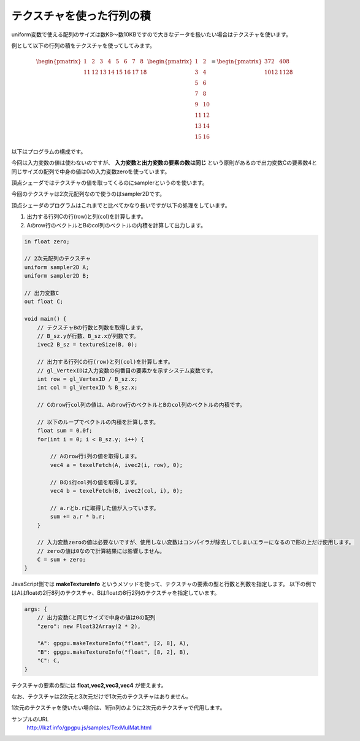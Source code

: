 ﻿
テクスチャを使った行列の積
====================================

uniform変数で使える配列のサイズは数KB～数10KBですので大きなデータを扱いたい場合はテクスチャを使います。

例として以下の行列の積をテクスチャを使ってしてみます。

.. math::

    \begin{pmatrix} 1 & 2 & 3 & 4 & 5 & 6 & 7 & 8 \\ 11 & 12 & 13 & 14 & 15 & 16 & 17 & 18 \end{pmatrix}
    \begin{pmatrix} 1 & 2 \\ 3 & 4 \\ 5 & 6 \\ 7 & 8 \\ 9 & 10 \\ 11 & 12 \\ 13 & 14 \\ 15 & 16 \end{pmatrix}
    =
    \begin{pmatrix} 372 & 408 \\ 1012 & 1128 \end{pmatrix} 


以下はプログラムの構成です。

.. image:: _static/img/TexMulMat.png

今回は入力変数の値は使わないのですが、 **入力変数と出力変数の要素の数は同じ** という原則があるので出力変数Cの要素数4と同じサイズの配列で中身の値は0の入力変数zeroを使っています。

頂点シェーダではテクスチャの値を取ってくるのにsamplerというのを使います。

今回のテクスチャは2次元配列なので使うのはsampler2Dです。

頂点シェーダのプログラムはこれまでと比べてかなり長いですが以下の処理をしています。

1. 出力する行列Cの行(row)と列(col)を計算します。
2. Aのrow行のベクトルとBのcol列のベクトルの内積を計算して出力します。

.. code-block:: glsl

    in float zero;

    // 2次元配列のテクスチャ
    uniform sampler2D A;
    uniform sampler2D B;

    // 出力変数C
    out float C;

    void main() {
        // テクスチャBの行数と列数を取得します。
        // B_sz.yが行数、B_sz.xが列数です。
        ivec2 B_sz = textureSize(B, 0);

        // 出力する行列Cの行(row)と列(col)を計算します。
        // gl_VertexIDは入力変数の何番目の要素かを示すシステム変数です。
        int row = gl_VertexID / B_sz.x;
        int col = gl_VertexID % B_sz.x;

        // Cのrow行col列の値は、Aのrow行のベクトルとBのcol列のベクトルの内積です。

        // 以下のループでベクトルの内積を計算します。
        float sum = 0.0f;
        for(int i = 0; i < B_sz.y; i++) {

            // Aのrow行i列の値を取得します。
            vec4 a = texelFetch(A, ivec2(i, row), 0);

            // Bのi行col列の値を取得します。
            vec4 b = texelFetch(B, ivec2(col, i), 0);

            // a.rとb.rに取得した値が入っています。
            sum += a.r * b.r;
        }

        // 入力変数zeroの値は必要ないですが、使用しない変数はコンパイラが除去してしまいエラーになるので形の上だけ使用します。
        // zeroの値は0なので計算結果には影響しません。
        C = sum + zero;
    }


JavaScript側では **makeTextureInfo** というメソッドを使って、テクスチャの要素の型と行数と列数を指定します。
以下の例ではAはfloatの2行8列のテクスチャ、Bはfloatの8行2列のテクスチャを指定しています。

.. code-block:: js

    args: {
        // 出力変数Cと同じサイズで中身の値は0の配列
        "zero": new Float32Array(2 * 2),

        "A": gpgpu.makeTextureInfo("float", [2, 8], A),
        "B": gpgpu.makeTextureInfo("float", [8, 2], B),
        "C": C,
    }


テクスチャの要素の型には **float,vec2,vec3,vec4** が使えます。

なお、テクスチャは2次元と3次元だけで1次元のテクスチャはありません。

1次元のテクスチャを使いたい場合は、1行n列のように2次元のテクスチャで代用します。


サンプルのURL
    http://lkzf.info/gpgpu.js/samples/TexMulMat.html
